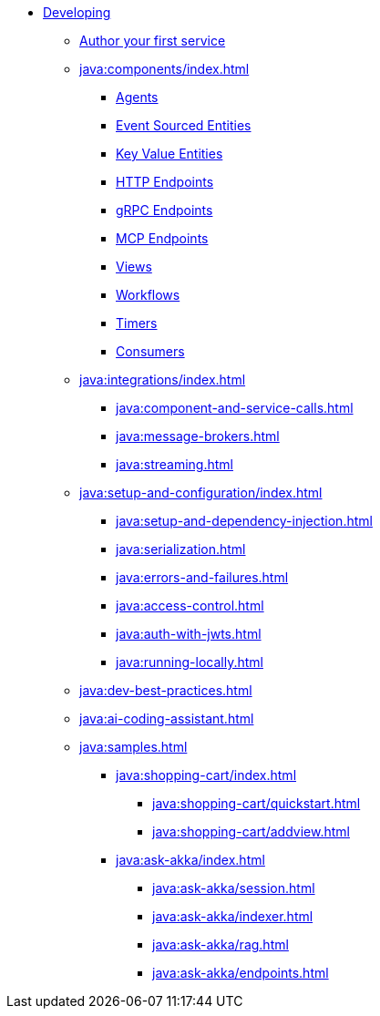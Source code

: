 * xref:java:index.adoc[Developing]
** xref:java:author-your-first-service.adoc[Author your first service]
** xref:java:components/index.adoc[]
*** xref:java:agents.adoc[Agents]
*** xref:java:event-sourced-entities.adoc[Event Sourced Entities]
*** xref:java:key-value-entities.adoc[Key Value Entities]
*** xref:java:http-endpoints.adoc[HTTP Endpoints]
*** xref:java:grpc-endpoints.adoc[gRPC Endpoints]
*** xref:java:mcp-endpoints.adoc[MCP Endpoints]
*** xref:java:views.adoc[Views]
*** xref:java:workflows.adoc[Workflows]
*** xref:java:timed-actions.adoc[Timers]
*** xref:java:consuming-producing.adoc[Consumers]
** xref:java:integrations/index.adoc[]
*** xref:java:component-and-service-calls.adoc[]
*** xref:java:message-brokers.adoc[]
*** xref:java:streaming.adoc[]
** xref:java:setup-and-configuration/index.adoc[]
*** xref:java:setup-and-dependency-injection.adoc[]
*** xref:java:serialization.adoc[]
*** xref:java:errors-and-failures.adoc[]
*** xref:java:access-control.adoc[]
*** xref:java:auth-with-jwts.adoc[]
*** xref:java:running-locally.adoc[]
** xref:java:dev-best-practices.adoc[]
** xref:java:ai-coding-assistant.adoc[]
** xref:java:samples.adoc[]
*** xref:java:shopping-cart/index.adoc[]
**** xref:java:shopping-cart/quickstart.adoc[]
**** xref:java:shopping-cart/addview.adoc[]
*** xref:java:ask-akka/index.adoc[]
**** xref:java:ask-akka/session.adoc[]
**** xref:java:ask-akka/indexer.adoc[]
**** xref:java:ask-akka/rag.adoc[]
**** xref:java:ask-akka/endpoints.adoc[]

